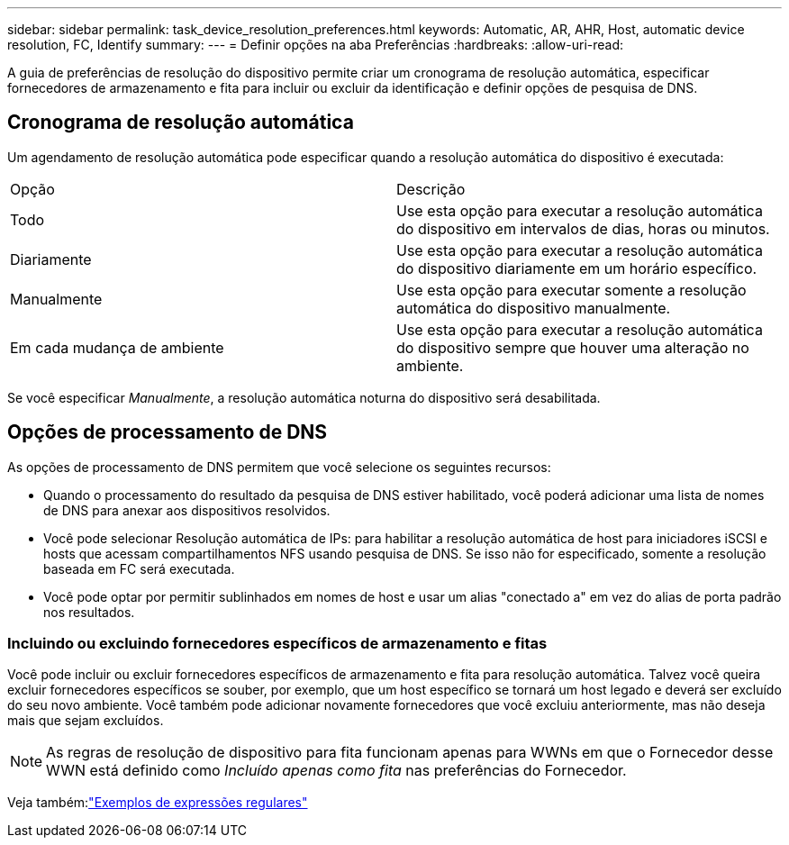 ---
sidebar: sidebar 
permalink: task_device_resolution_preferences.html 
keywords: Automatic, AR, AHR, Host, automatic device resolution, FC, Identify 
summary:  
---
= Definir opções na aba Preferências
:hardbreaks:
:allow-uri-read: 


[role="lead"]
A guia de preferências de resolução do dispositivo permite criar um cronograma de resolução automática, especificar fornecedores de armazenamento e fita para incluir ou excluir da identificação e definir opções de pesquisa de DNS.



== Cronograma de resolução automática

Um agendamento de resolução automática pode especificar quando a resolução automática do dispositivo é executada:

|===


| Opção | Descrição 


| Todo | Use esta opção para executar a resolução automática do dispositivo em intervalos de dias, horas ou minutos. 


| Diariamente | Use esta opção para executar a resolução automática do dispositivo diariamente em um horário específico. 


| Manualmente | Use esta opção para executar somente a resolução automática do dispositivo manualmente. 


| Em cada mudança de ambiente | Use esta opção para executar a resolução automática do dispositivo sempre que houver uma alteração no ambiente. 
|===
Se você especificar _Manualmente_, a resolução automática noturna do dispositivo será desabilitada.



== Opções de processamento de DNS

As opções de processamento de DNS permitem que você selecione os seguintes recursos:

* Quando o processamento do resultado da pesquisa de DNS estiver habilitado, você poderá adicionar uma lista de nomes de DNS para anexar aos dispositivos resolvidos.
* Você pode selecionar Resolução automática de IPs: para habilitar a resolução automática de host para iniciadores iSCSI e hosts que acessam compartilhamentos NFS usando pesquisa de DNS.  Se isso não for especificado, somente a resolução baseada em FC será executada.
* Você pode optar por permitir sublinhados em nomes de host e usar um alias "conectado a" em vez do alias de porta padrão nos resultados.




=== Incluindo ou excluindo fornecedores específicos de armazenamento e fitas

Você pode incluir ou excluir fornecedores específicos de armazenamento e fita para resolução automática.  Talvez você queira excluir fornecedores específicos se souber, por exemplo, que um host específico se tornará um host legado e deverá ser excluído do seu novo ambiente.  Você também pode adicionar novamente fornecedores que você excluiu anteriormente, mas não deseja mais que sejam excluídos.


NOTE: As regras de resolução de dispositivo para fita funcionam apenas para WWNs em que o Fornecedor desse WWN está definido como _Incluído apenas como fita_ nas preferências do Fornecedor.

Veja também:link:concept_device_resolution_regex_examples.html["Exemplos de expressões regulares"]
